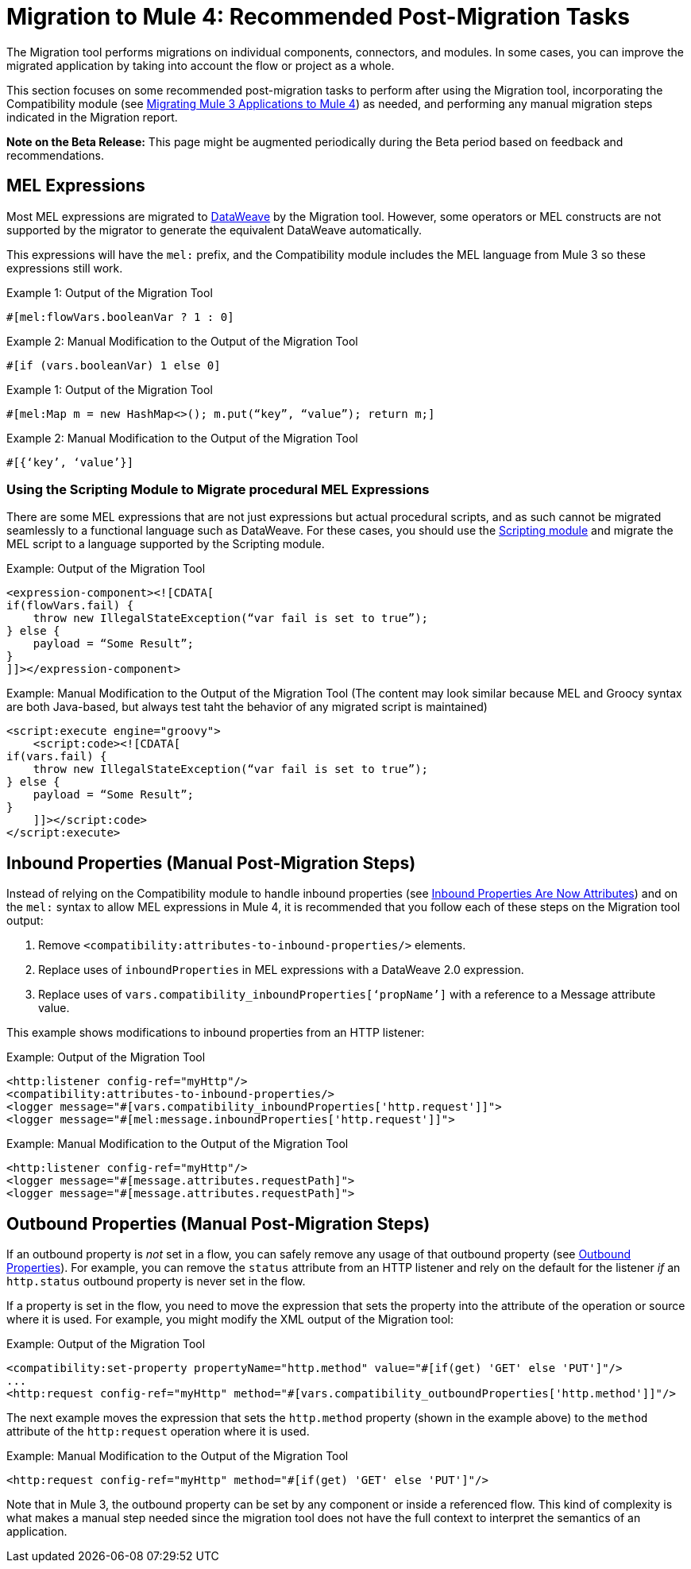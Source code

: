 = Migration to Mule 4: Recommended Post-Migration Tasks

The Migration tool performs migrations on individual components, connectors, and
modules. In some cases, you can improve the migrated application by taking into account
the flow or project as a whole.

This section focuses on some recommended post-migration tasks to perform after
using the Migration tool, incorporating the Compatibility module (see
link:migration-tool[Migrating Mule 3 Applications to Mule 4]) as needed, and
performing any manual migration steps indicated in the Migration report.

//TODO: REMOVE WHEN BETA IS OVER.
*Note on the Beta Release:* This page might be augmented periodically during the
Beta period based on feedback and recommendations.

== MEL Expressions

Most MEL expressions are migrated to link:dataweave[DataWeave] by the Migration
tool. However, some operators or MEL constructs are not supported by the migrator to generate the equivalent DataWeave automatically.

This expressions will have the `mel:` prefix, and the Compatibility module includes the MEL language from Mule 3 so these expressions still work. 

.Example 1: Output of the Migration Tool
[source,linenums]
----
#[mel:flowVars.booleanVar ? 1 : 0]
----

.Example 2: Manual Modification to the Output of the Migration Tool
[source,linenums]
----
#[if (vars.booleanVar) 1 else 0]
----

.Example 1: Output of the Migration Tool
[source,linenums]
----
#[mel:Map m = new HashMap<>(); m.put(“key”, “value”); return m;]
----

.Example 2: Manual Modification to the Output of the Migration Tool
[source,linenums]
----
#[{‘key’, ‘value’}]
----

=== Using the Scripting Module to Migrate procedural MEL Expressions

There are some MEL expressions that are not just expressions but actual procedural scripts, and as such cannot be migrated
seamlessly to a functional language such as DataWeave. For these cases, you should use the link:scripting-module[Scripting module] and migrate the MEL script to a language supported by the Scripting module.

.Example: Output of the Migration Tool
[source,XML,linenums]
----
<expression-component><![CDATA[
if(flowVars.fail) {
    throw new IllegalStateException(“var fail is set to true”);
} else {
    payload = “Some Result”;
}
]]></expression-component>
----

.Example: Manual Modification to the Output of the Migration Tool (The content may look similar because MEL and Groocy syntax are both Java-based, but always test taht the behavior of any migrated script is maintained)
[source,XML,linenums]
----
<script:execute engine="groovy">
    <script:code><![CDATA[
if(vars.fail) {
    throw new IllegalStateException(“var fail is set to true”);
} else {
    payload = “Some Result”;
}
    ]]></script:code>
</script:execute>
----

== Inbound Properties (Manual Post-Migration Steps)

Instead of relying on the Compatibility module to handle inbound properties (see
link:intro-mule-message#inbound-properties-are-now-attributes[Inbound Properties Are Now Attributes]) and on the `mel:` syntax to allow MEL expressions in Mule 4,
it is recommended that you follow each of these steps on the Migration tool
output:

. Remove `<compatibility:attributes-to-inbound-properties/>` elements.
. Replace uses of `inboundProperties` in MEL expressions with a DataWeave 2.0 expression.
. Replace uses of `vars.compatibility_inboundProperties[‘propName’]` with a reference to a Message attribute value.

This example shows modifications to inbound properties from an HTTP listener:

.Example: Output of the Migration Tool
[source,XML,linenums]
----
<http:listener config-ref="myHttp"/>
<compatibility:attributes-to-inbound-properties/>
<logger message="#[vars.compatibility_inboundProperties['http.request']]">
<logger message="#[mel:message.inboundProperties['http.request']]">
----

.Example: Manual Modification to the Output of the Migration Tool
[source,XML,linenums]
----
<http:listener config-ref="myHttp"/>
<logger message="#[message.attributes.requestPath]">
<logger message="#[message.attributes.requestPath]">
----

== Outbound Properties (Manual Post-Migration Steps)

If an outbound property is _not_ set in a flow, you can safely remove any
usage of that outbound property (see
link:intro-mule-message#outbound-properties[Outbound Properties]).
For example, you can remove the `status` attribute from an HTTP listener and
rely on the default for the listener _if_ an `http.status` outbound property is
never set in the flow.

//TODO: A BEFORE/AFTER EXAMPLE HERE WOULD HELP NICE.

If a property is set in the flow, you need to move the expression that sets the
property into the attribute of the operation or source where it is used. For
example, you might modify the XML output of the Migration tool:

.Example: Output of the Migration Tool
[source,XML,linenums]
----
<compatibility:set-property propertyName="http.method" value="#[if(get) 'GET' else 'PUT']"/>
...
<http:request config-ref="myHttp" method="#[vars.compatibility_outboundProperties['http.method']]"/>
----

The next example moves the expression that sets the `http.method` property
(shown in the example above) to the `method` attribute of the `http:request`
operation where it is used.

.Example: Manual Modification to the Output of the Migration Tool
[source,XML,linenums]
----
<http:request config-ref="myHttp" method="#[if(get) 'GET' else 'PUT']"/>
----

Note that in Mule 3, the outbound property can be set by any component or inside
a referenced flow. This kind of complexity is what makes a manual step needed since the migration tool does not have the full context to interpret the semantics of an application.
